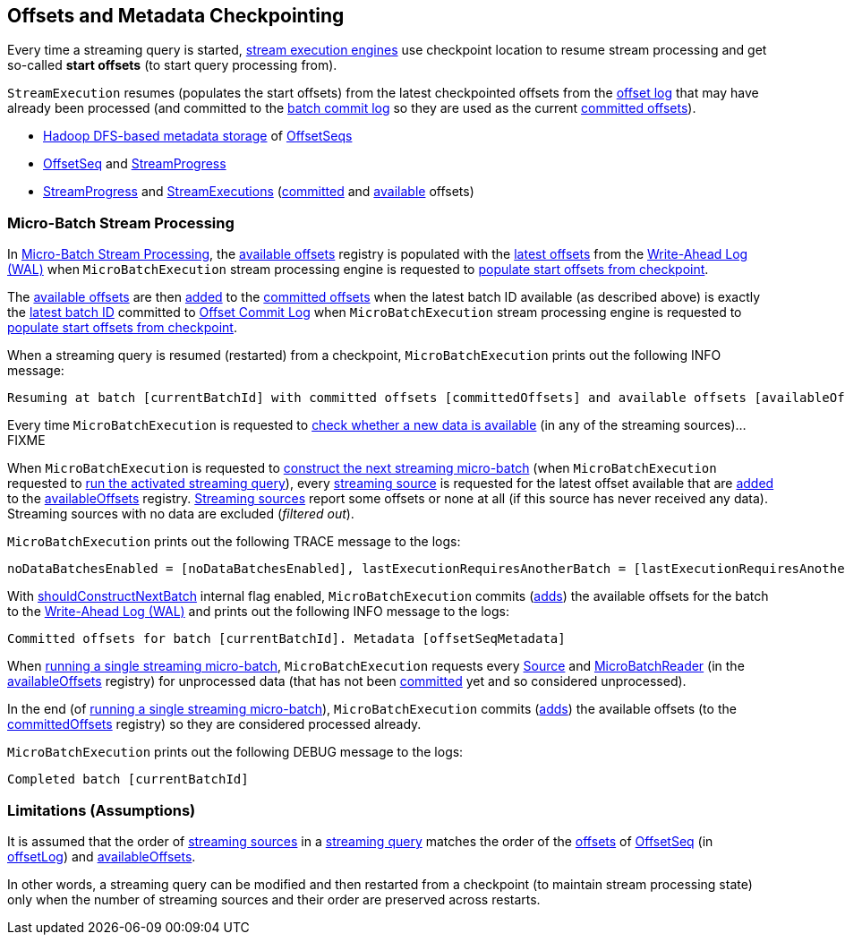 == Offsets and Metadata Checkpointing

Every time a streaming query is started, <<spark-sql-streaming-StreamExecution.adoc#extensions, stream execution engines>> use checkpoint location to resume stream processing and get so-called *start offsets* (to start query processing from).

`StreamExecution` resumes (populates the start offsets) from the latest checkpointed offsets from the <<offsetLog, offset log>> that may have already been processed (and committed to the <<batchCommitLog, batch commit log>> so they are used as the current <<committedOffsets, committed offsets>>).

* <<spark-sql-streaming-OffsetSeqLog.adoc#, Hadoop DFS-based metadata storage>> of <<spark-sql-streaming-OffsetSeq.adoc#, OffsetSeqs>>

* <<spark-sql-streaming-OffsetSeq.adoc#, OffsetSeq>> and <<spark-sql-streaming-StreamProgress.adoc#, StreamProgress>>

* <<spark-sql-streaming-StreamProgress.adoc#, StreamProgress>> and <<spark-sql-streaming-StreamExecution.adoc#, StreamExecutions>> (<<spark-sql-streaming-StreamExecution.adoc#committedOffsets, committed>> and <<spark-sql-streaming-StreamExecution.adoc#availableOffsets, available>> offsets)

=== Micro-Batch Stream Processing

In <<spark-sql-streaming-micro-batch-stream-processing.adoc#, Micro-Batch Stream Processing>>, the <<spark-sql-streaming-StreamExecution.adoc#availableOffsets, available offsets>> registry is populated with the <<spark-sql-streaming-HDFSMetadataLog.adoc#getLatest, latest offsets>> from the <<spark-sql-streaming-StreamExecution.adoc#offsetLog, Write-Ahead Log (WAL)>> when `MicroBatchExecution` stream processing engine is requested to <<spark-sql-streaming-MicroBatchExecution.adoc#populateStartOffsets, populate start offsets from checkpoint>>.

The <<spark-sql-streaming-StreamExecution.adoc#availableOffsets, available offsets>> are then <<spark-sql-streaming-StreamProgress.adoc#plusplus, added>> to the <<spark-sql-streaming-StreamExecution.adoc#committedOffsets, committed offsets>> when the latest batch ID available (as described above) is exactly the <<spark-sql-streaming-HDFSMetadataLog.adoc#getLatest, latest batch ID>> committed to <<spark-sql-streaming-StreamExecution.adoc#commitLog, Offset Commit Log>> when `MicroBatchExecution` stream processing engine is requested to <<spark-sql-streaming-MicroBatchExecution.adoc#populateStartOffsets, populate start offsets from checkpoint>>.

When a streaming query is resumed (restarted) from a checkpoint, `MicroBatchExecution` prints out the following INFO message:

[options="wrap"]
----
Resuming at batch [currentBatchId] with committed offsets [committedOffsets] and available offsets [availableOffsets]
----

Every time `MicroBatchExecution` is requested to <<spark-sql-streaming-MicroBatchExecution.adoc#isNewDataAvailable, check whether a new data is available>> (in any of the streaming sources)...FIXME

When `MicroBatchExecution` is requested to <<spark-sql-streaming-MicroBatchExecution.adoc#constructNextBatch, construct the next streaming micro-batch>> (when `MicroBatchExecution` requested to <<spark-sql-streaming-MicroBatchExecution.adoc#runActivatedStream, run the activated streaming query>>), every <<spark-sql-streaming-StreamExecution.adoc#uniqueSources, streaming source>> is requested for the latest offset available that are <<spark-sql-streaming-StreamProgress.adoc#plusplus, added>> to the <<spark-sql-streaming-StreamExecution.adoc#availableOffsets, availableOffsets>> registry. <<spark-sql-streaming-BaseStreamingSource.adoc#, Streaming sources>> report some offsets or none at all (if this source has never received any data). Streaming sources with no data are excluded (_filtered out_).

`MicroBatchExecution` prints out the following TRACE message to the logs:

[options="wrap"]
----
noDataBatchesEnabled = [noDataBatchesEnabled], lastExecutionRequiresAnotherBatch = [lastExecutionRequiresAnotherBatch], isNewDataAvailable = [isNewDataAvailable], shouldConstructNextBatch = [shouldConstructNextBatch]
----

With <<spark-sql-streaming-MicroBatchExecution.adoc#constructNextBatch-shouldConstructNextBatch, shouldConstructNextBatch>> internal flag enabled, `MicroBatchExecution` commits (<<spark-sql-streaming-HDFSMetadataLog.adoc#add, adds>>) the available offsets for the batch to the <<spark-sql-streaming-StreamExecution.adoc#offsetLog, Write-Ahead Log (WAL)>> and prints out the following INFO message to the logs:

[options="wrap"]
----
Committed offsets for batch [currentBatchId]. Metadata [offsetSeqMetadata]
----

When <<spark-sql-streaming-MicroBatchExecution.adoc#runBatch, running a single streaming micro-batch>>, `MicroBatchExecution` requests every <<spark-sql-streaming-Source.adoc#, Source>> and <<spark-sql-streaming-MicroBatchReader.adoc#, MicroBatchReader>> (in the <<spark-sql-streaming-StreamExecution.adoc#availableOffsets, availableOffsets>> registry) for unprocessed data (that has not been <<spark-sql-streaming-StreamExecution.adoc#committedOffsets, committed>> yet and so considered unprocessed).

In the end (of <<spark-sql-streaming-MicroBatchExecution.adoc#runBatch, running a single streaming micro-batch>>), `MicroBatchExecution` commits (<<spark-sql-streaming-HDFSMetadataLog.adoc#add, adds>>) the available offsets (to the <<committedOffsets, committedOffsets>> registry) so they are considered processed already.

`MicroBatchExecution` prints out the following DEBUG message to the logs:

```
Completed batch [currentBatchId]
```

=== Limitations (Assumptions)

It is assumed that the order of <<spark-sql-streaming-ProgressReporter.adoc#sources, streaming sources>> in a <<spark-sql-streaming-StreamExecution.adoc#analyzedPlan, streaming query>> matches the order of the <<spark-sql-streaming-OffsetSeq.adoc#offsets, offsets>> of <<spark-sql-streaming-OffsetSeq.adoc#, OffsetSeq>> (in <<spark-sql-streaming-StreamExecution.adoc#offsetLog, offsetLog>>) and <<spark-sql-streaming-StreamExecution.adoc#availableOffsets, availableOffsets>>.

In other words, a streaming query can be modified and then restarted from a checkpoint (to maintain stream processing state) only when the number of streaming sources and their order are preserved across restarts.
